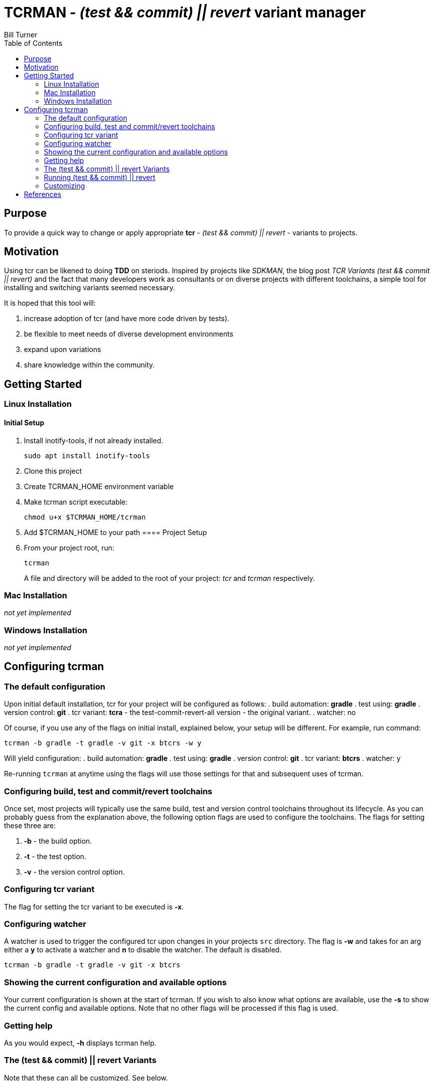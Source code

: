 = TCRMAN - _(test && commit) || revert_ variant manager 
Bill Turner
:toc:
:toc-placement!:

toc::[]

== Purpose
To provide a quick way to change or apply appropriate *tcr* - 
_(test && commit) || revert_ - variants to projects.


== Motivation
Using tcr can be likened to doing *TDD* on steriods. Inspired 
by projects like _SDKMAN_, the blog post _TCR Variants (test && commit || revert)_ and 
the fact that many developers work as consultants or on diverse projects with
different toolchains, a simple tool for installing and switching variants seemed necessary.

It is hoped that this tool will:

. increase adoption of tcr (and have more code driven by tests).
. be flexible to meet needs of diverse development environments
. expand upon variations 
. share knowledge within the community.

== Getting Started
=== Linux Installation
==== Initial Setup
. Install inotify-tools, if not already installed. 
+
`sudo apt install inotify-tools`
. Clone this project
. Create TCRMAN_HOME environment variable
. Make tcrman script executable:
+
`chmod u+x $TCRMAN_HOME/tcrman`
. Add $TCRMAN_HOME to your path
==== Project Setup
. From your project root, run:
+
`tcrman`
+

A file and directory will be added to the root of your project: _tcr_ 
and _tcrman_ respectively.

=== Mac Installation
_not yet implemented_

=== Windows Installation
_not yet implemented_

== Configuring tcrman
=== The default configuration
Upon initial default installation, tcr for your project will be configured as follows:
. build automation: *gradle*
. test using: *gradle*
. version control: *git*
. tcr variant: *tcra* - the test-commit-revert-all version - the original variant.
. watcher: no

Of course, if you use any of the flags on initial install, explained below, your setup 
will be different.  For example, run command:

`tcrman -b gradle -t gradle -v git -x btcrs -w y`

Will yield configuration: 
. build automation: *gradle*
. test using: *gradle*
. version control: *git*
. tcr variant: *btcrs*
. watcher: y

Re-running `tcrman` at anytime using the flags will use those settings for that and
subsequent uses of tcrman.

=== Configuring build, test and commit/revert toolchains
Once set, most projects will typically use the same build, test and version control
toolchains throughout its lifecycle. As you can probably guess from the explanation 
above, the following option flags are used to configure the toolchains. The flags 
for setting these three are:

. *-b* - the build option.
. *-t* - the test option.
. *-v* - the version control option.

=== Configuring tcr variant
The flag for setting the tcr variant to be executed is *-x*.

=== Configuring watcher
A watcher is used to trigger the configured tcr upon changes in
your projects `src` directory. The flag is *-w* and takes for an 
arg either a *y* to activate a watcher and *n* to disable the 
watcher. The default is disabled.

`tcrman -b gradle -t gradle -v git -x btcrs`

=== Showing the current configuration and available options
Your current configuration is shown at the start of tcrman. If
you wish to also know what options are available, use the *-s*
to show the current config and available options. Note that
no other flags will be processed if this flag is used.

=== Getting help
As you would expect, *-h* displays tcrman help.

=== The (test && commit) || revert Variants
Note that these can all be customized. See below.

The table below explains the variants. Each variant, except the TDD variants, are essentially
abbreviations for the actions taken. The highlighted characters in
the heading are represented in the variant that implements them,
except for the _tdd_ variant which is simply an implementation of
test only. 

.TCR Variants
|===
| Variant | **B**uilds? | **T**ests? | **C**ommits? | **R**everts **S**ource? | **R**everts **A**ll?
| btcra   |    Y      |    Y     |    Y       |        N            |       Y         
| btcrs   |    Y      |    Y     |    Y       |        Y            |       N         
| btdd    |    Y      |    Y     |    N       |        N            |       N         
| tcra    |    N      |    Y     |    Y       |        Y            |       Y          
| tdd     |    N      |    Y     |    N       |        N            |       N          
|===


=== Running (test && commit) || revert
The tcr variants are all simply invoked by running `tcr` from your project root.


=== Customizing
There is a large variety of environments and an even larger variety of tools to
support those environments. A core tenant of this project is that it must be
easily extensible. While the initial releases have been developed to meet the
developers immediate concerns, it is hoped that as others adopt usage of 
*_tcrman_* and begin create customizations, they will share back said customizations
with the community. The patterns used thus far could change to make it more
flexible, but developers who do create their own customizations would do well
to understand and use the patterns used as best they can.



== References
. https://medium.com/@kentbeck_7670/limbo-on-the-cheap-e4cfae840330[Limbo on the Cheap]
. https://medium.com/@tdeniffel/tcr-variants-test-commit-revert-bf6bd84b17d3[TCR Variants (test && commit || revert)]
. https://medium.com/@tdeniffel/tcr-variant-the-storyteller-32c8fdb146f0[TCR Variant: The Storyteller]
. https://medium.com/@tdeniffel/tcr-test-commit-revert-a-test-alternative-to-tdd-6e6b03c22bec[TCR (test && commit || revert). How to use? Alternative to TDD?]
